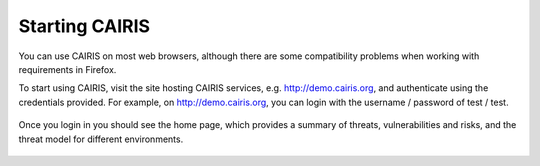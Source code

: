 Starting CAIRIS
===============

You can use CAIRIS on most web browsers, although there are some compatibility problems when working with requirements in Firefox.

To start using CAIRIS, visit the site hosting CAIRIS services, e.g. http://demo.cairis.org, and authenticate using the credentials provided.  For example, on http://demo.cairis.org, you can login with the username / password of test / test.

.. figure:: login.jpg
   :alt: Login form

Once you login in you should see the home page, which provides a summary of threats, vulnerabilities and risks, and the threat model for different environments.

.. figure:: landingPage.jpg
   :alt: CAIRIS home page
